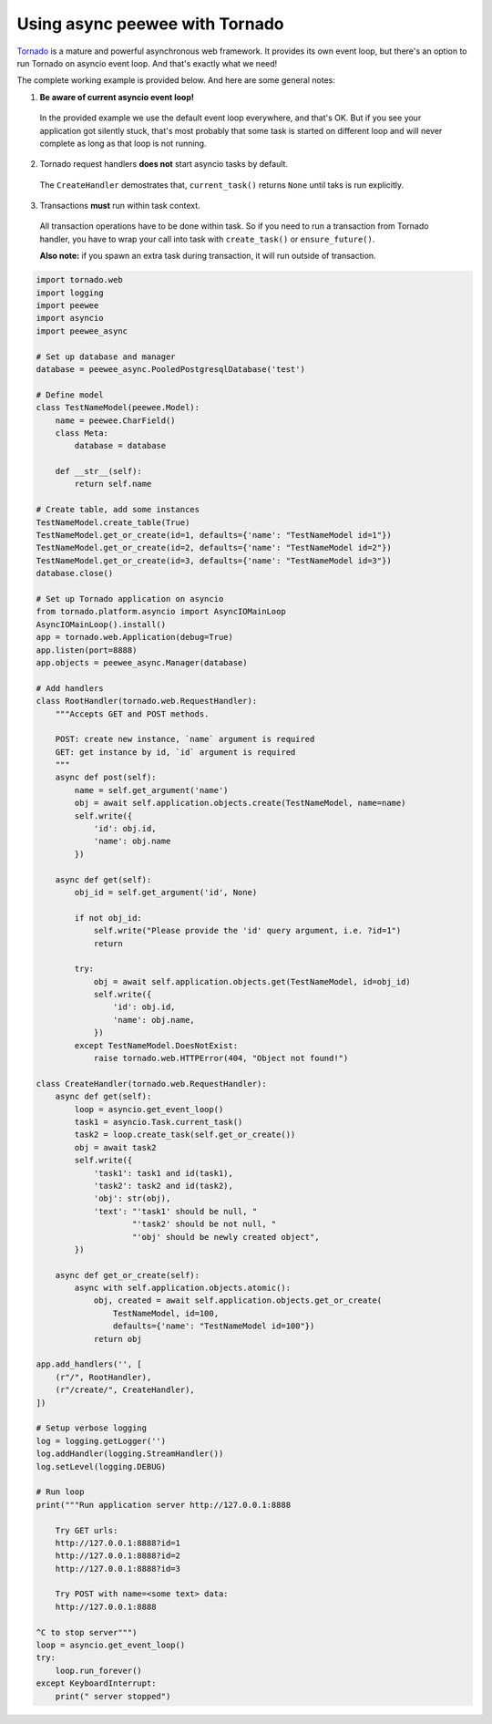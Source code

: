 Using async peewee with Tornado
===============================

`Tornado`_ is a mature and powerful asynchronous web framework. It provides its own event loop, but there's an option to run Tornado on asyncio event loop. And that's exactly what we need!

.. _Tornado: http://www.tornadoweb.org

The complete working example is provided below. And here are some general notes:

1. **Be aware of current asyncio event loop!**

  In the provided example we use the default event loop everywhere, and that's OK. But if you see your application got silently stuck, that's most probably that some task is started on different loop and will never complete as long as that loop is not running.

2. Tornado request handlers **does not** start asyncio tasks by default.

  The ``CreateHandler`` demostrates that, ``current_task()`` returns ``None`` until taks is run explicitly.

3. Transactions **must** run within task context.

  All transaction operations have to be done within task. So if you need to run a transaction from Tornado handler, you have to wrap your call into task with ``create_task()`` or ``ensure_future()``.

  **Also note:** if you spawn an extra task during transaction, it will run outside of transaction.

.. code-block:: python

    import tornado.web
    import logging
    import peewee
    import asyncio
    import peewee_async

    # Set up database and manager
    database = peewee_async.PooledPostgresqlDatabase('test')

    # Define model
    class TestNameModel(peewee.Model):
        name = peewee.CharField()
        class Meta:
            database = database

        def __str__(self):
            return self.name

    # Create table, add some instances
    TestNameModel.create_table(True)
    TestNameModel.get_or_create(id=1, defaults={'name': "TestNameModel id=1"})
    TestNameModel.get_or_create(id=2, defaults={'name': "TestNameModel id=2"})
    TestNameModel.get_or_create(id=3, defaults={'name': "TestNameModel id=3"})
    database.close()

    # Set up Tornado application on asyncio
    from tornado.platform.asyncio import AsyncIOMainLoop
    AsyncIOMainLoop().install()
    app = tornado.web.Application(debug=True)
    app.listen(port=8888)
    app.objects = peewee_async.Manager(database)

    # Add handlers
    class RootHandler(tornado.web.RequestHandler):
        """Accepts GET and POST methods.

        POST: create new instance, `name` argument is required
        GET: get instance by id, `id` argument is required
        """
        async def post(self):
            name = self.get_argument('name')
            obj = await self.application.objects.create(TestNameModel, name=name)
            self.write({
                'id': obj.id,
                'name': obj.name
            })
      
        async def get(self):
            obj_id = self.get_argument('id', None)

            if not obj_id:
                self.write("Please provide the 'id' query argument, i.e. ?id=1")
                return

            try:
                obj = await self.application.objects.get(TestNameModel, id=obj_id)
                self.write({
                    'id': obj.id,
                    'name': obj.name,
                })
            except TestNameModel.DoesNotExist:
                raise tornado.web.HTTPError(404, "Object not found!")

    class CreateHandler(tornado.web.RequestHandler):
        async def get(self):
            loop = asyncio.get_event_loop()
            task1 = asyncio.Task.current_task()
            task2 = loop.create_task(self.get_or_create())
            obj = await task2
            self.write({
                'task1': task1 and id(task1),
                'task2': task2 and id(task2),
                'obj': str(obj),
                'text': "'task1' should be null, "
                        "'task2' should be not null, "
                        "'obj' should be newly created object",
            })

        async def get_or_create(self):
            async with self.application.objects.atomic():
                obj, created = await self.application.objects.get_or_create(
                    TestNameModel, id=100,
                    defaults={'name': "TestNameModel id=100"})
                return obj

    app.add_handlers('', [
        (r"/", RootHandler),
        (r"/create/", CreateHandler),
    ])

    # Setup verbose logging
    log = logging.getLogger('')
    log.addHandler(logging.StreamHandler())
    log.setLevel(logging.DEBUG)

    # Run loop
    print("""Run application server http://127.0.0.1:8888

        Try GET urls:
        http://127.0.0.1:8888?id=1
        http://127.0.0.1:8888?id=2
        http://127.0.0.1:8888?id=3

        Try POST with name=<some text> data:
        http://127.0.0.1:8888

    ^C to stop server""")
    loop = asyncio.get_event_loop()
    try:
        loop.run_forever()
    except KeyboardInterrupt:
        print(" server stopped")
